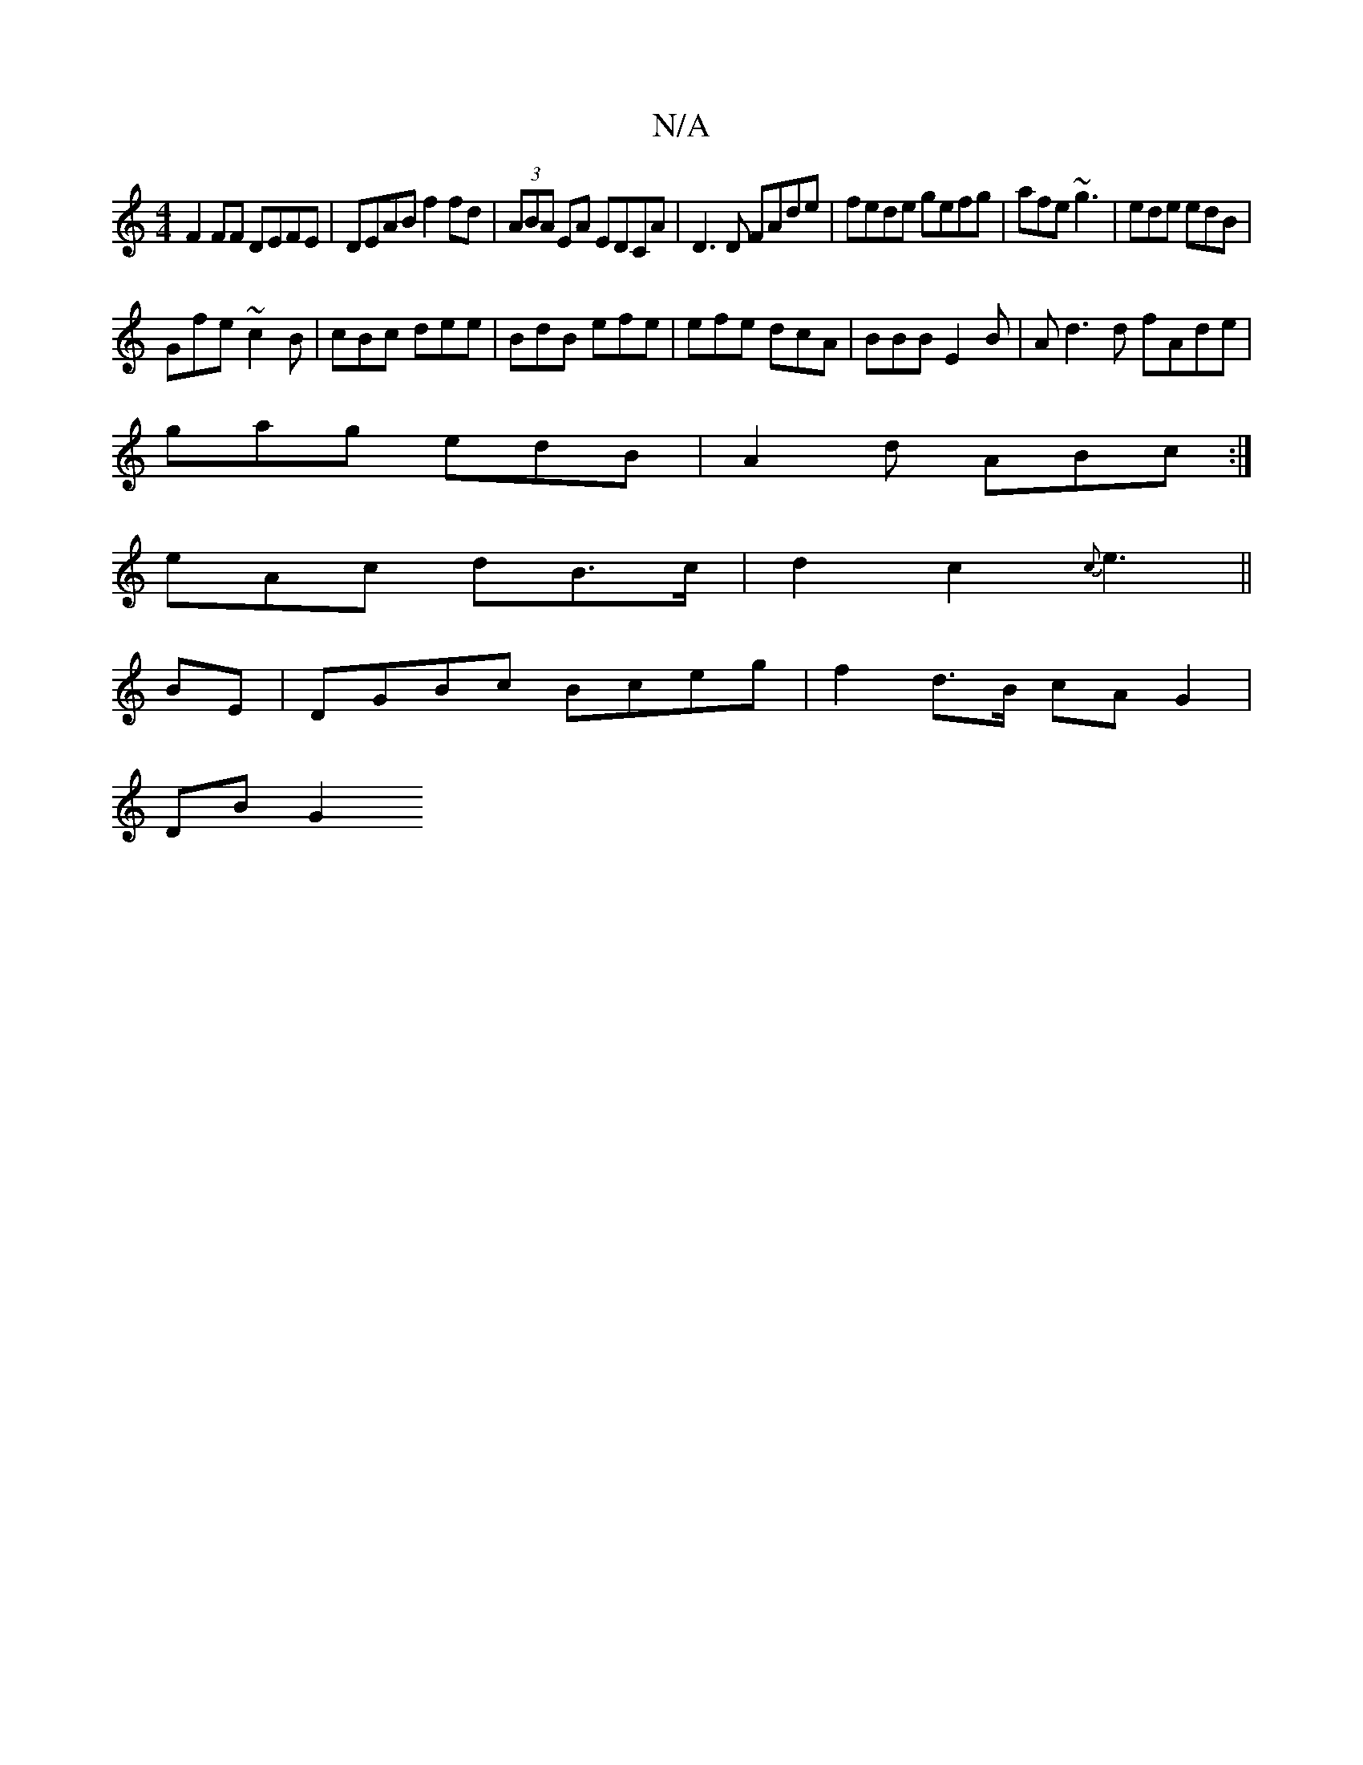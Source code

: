 X:1
T:N/A
M:4/4
R:N/A
K:Cmajor
F2FF DEFE|DEAB f2fd|(3ABA EA EDCA|D3D FAde|fede gefg|afe~g3 | ede edB |
Gfe ~c2B | cBc dee | BdB efe |efe dcA|BBB E2B|Ad3d fAde|
gag edB|A2d ABc:|
eAc dB>c|d2c2{c}e3||
BE|DGBc Bceg|f2 d>B cAG2 |
DBG2 
